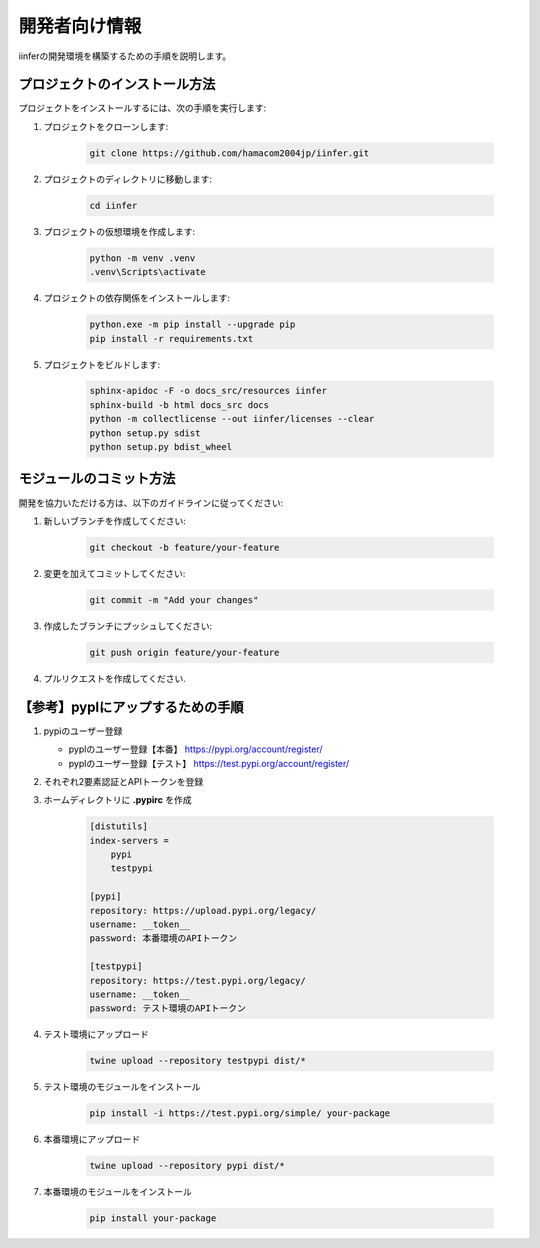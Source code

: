 .. -*- coding: utf-8 -*-

****************
開発者向け情報
****************

iinferの開発環境を構築するための手順を説明します。

プロジェクトのインストール方法
==============================

プロジェクトをインストールするには、次の手順を実行します:

1. プロジェクトをクローンします:

    .. code-block:: bat

        git clone https://github.com/hamacom2004jp/iinfer.git

2. プロジェクトのディレクトリに移動します:

    .. code-block:: bat

        cd iinfer

3. プロジェクトの仮想環境を作成します:

    .. code-block:: bat

        python -m venv .venv
        .venv\Scripts\activate

4. プロジェクトの依存関係をインストールします:

    .. code-block:: bat

        python.exe -m pip install --upgrade pip
        pip install -r requirements.txt

5. プロジェクトをビルドします:

    .. code-block:: bat

        sphinx-apidoc -F -o docs_src/resources iinfer
        sphinx-build -b html docs_src docs
        python -m collectlicense --out iinfer/licenses --clear
        python setup.py sdist
        python setup.py bdist_wheel


モジュールのコミット方法
=========================

開発を協力いただける方は、以下のガイドラインに従ってください:

1. 新しいブランチを作成してください:

    .. code-block:: bat

        git checkout -b feature/your-feature

2. 変更を加えてコミットしてください:

    .. code-block:: bat

        git commit -m "Add your changes"

3. 作成したブランチにプッシュしてください:

    .. code-block:: bat

        git push origin feature/your-feature

4. プルリクエストを作成してください.

【参考】pyplにアップするための手順
==================================

1. pypiのユーザー登録

   - pyplのユーザー登録【本番】
     https://pypi.org/account/register/

   - pyplのユーザー登録【テスト】
     https://test.pypi.org/account/register/

2. それぞれ2要素認証とAPIトークンを登録

3. ホームディレクトリに **.pypirc** を作成

    .. code-block:: ini

        [distutils]
        index-servers =
            pypi
            testpypi

        [pypi]
        repository: https://upload.pypi.org/legacy/
        username: __token__
        password: 本番環境のAPIトークン

        [testpypi]
        repository: https://test.pypi.org/legacy/
        username: __token__
        password: テスト環境のAPIトークン

4. テスト環境にアップロード

    .. code-block:: bat

        twine upload --repository testpypi dist/*

5. テスト環境のモジュールをインストール

    .. code-block:: bat

        pip install -i https://test.pypi.org/simple/ your-package

6. 本番環境にアップロード

    .. code-block:: bat

        twine upload --repository pypi dist/*

7. 本番環境のモジュールをインストール

    .. code-block:: bat

        pip install your-package

